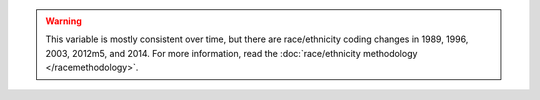 .. warning::
  This variable is mostly consistent over time, but there are race/ethnicity coding changes in 1989, 1996, 2003, 2012m5, and 2014.
  For more information, read the :doc:`race/ethnicity methodology </racemethodology>`.
